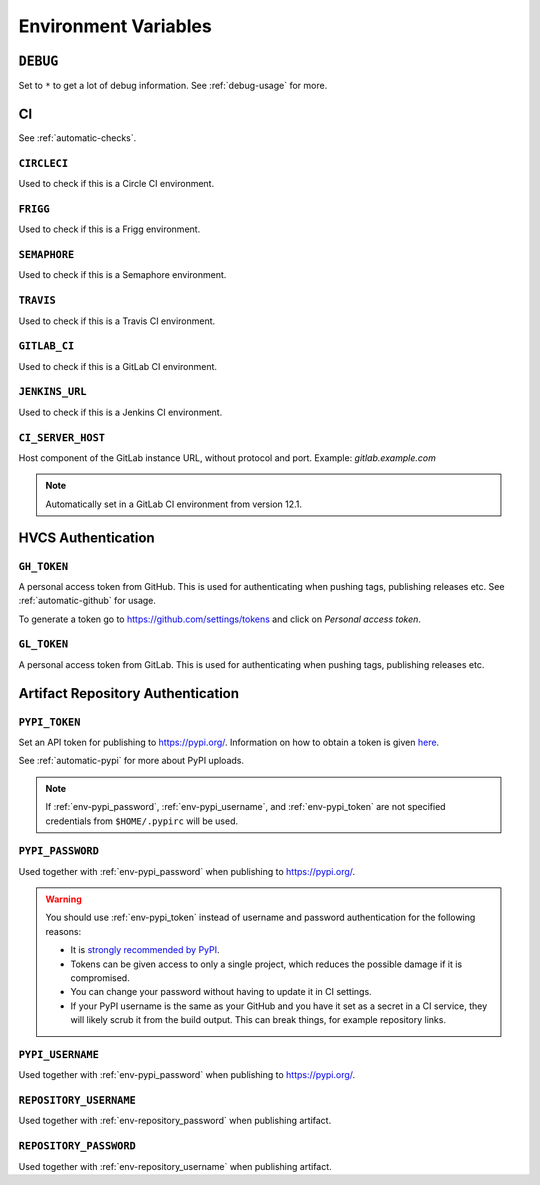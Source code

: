 .. _envvars:

Environment Variables
*********************

.. _env-debug:

``DEBUG``
=========
Set to ``*`` to get a lot of debug information.
See :ref:`debug-usage` for more.


CI
==

See :ref:`automatic-checks`.

.. _env-circleci:

``CIRCLECI``
------------
Used to check if this is a Circle CI environment.

.. _env-frigg:

``FRIGG``
---------
Used to check if this is a Frigg environment.

.. _env-semaphore:

``SEMAPHORE``
-------------
Used to check if this is a Semaphore environment.

.. _env-travis:

``TRAVIS``
----------
Used to check if this is a Travis CI environment.

.. _env-gitlab_ci:

``GITLAB_CI``
-------------
Used to check if this is a GitLab CI environment.

.. _env-jenkins_url:

``JENKINS_URL``
---------------
Used to check if this is a Jenkins CI environment.

``CI_SERVER_HOST``
------------------
Host component of the GitLab instance URL, without protocol and port.
Example: `gitlab.example.com`

.. note::
  Automatically set in a GitLab CI environment from version 12.1.


HVCS Authentication
===================

.. _env-gh_token:

``GH_TOKEN``
------------
A personal access token from GitHub. This is used for authenticating
when pushing tags, publishing releases etc. See :ref:`automatic-github` for
usage.

To generate a token go to https://github.com/settings/tokens
and click on *Personal access token*.

.. _env-gl_token:

``GL_TOKEN``
------------
A personal access token from GitLab. This is used for authenticating
when pushing tags, publishing releases etc.

.. _env-repository

Artifact Repository Authentication
==================================

.. _env-pypi_token:

``PYPI_TOKEN``
--------------
Set an API token for publishing to https://pypi.org/. Information on how to
obtain a token is given `here <https://pypi.org/help/#apitoken>`_.

See :ref:`automatic-pypi` for more about PyPI uploads.

.. note::
  If :ref:`env-pypi_password`, :ref:`env-pypi_username`, and :ref:`env-pypi_token` are not specified credentials from ``$HOME/.pypirc`` will be used.

.. _env-pypi_password:

``PYPI_PASSWORD``
-----------------
.. deprecated:: 7.10.0
  Please use :ref:`env-repository_username` instead

Used together with :ref:`env-pypi_password` when publishing to https://pypi.org/.

.. warning::
  You should use :ref:`env-pypi_token` instead of username and password
  authentication for the following reasons:

  - It is `strongly recommended by PyPI <https://pypi.org/help/#apitoken>`_.
  - Tokens can be given access to only a single project, which reduces the
    possible damage if it is compromised.
  - You can change your password without having to update it in CI settings.
  - If your PyPI username is the same as your GitHub and you have it set
    as a secret in a CI service, they will likely scrub it from the build
    output. This can break things, for example repository links.

.. _env-pypi_username:

``PYPI_USERNAME``
-----------------
.. deprecated:: 7.10.0
  Please use :ref:`env-repository_username` instead

Used together with :ref:`env-pypi_password` when publishing to https://pypi.org/.

.. _env-repository_username:

``REPOSITORY_USERNAME``
-----------------------
Used together with :ref:`env-repository_password` when publishing artifact.

.. _env-repository_password:

``REPOSITORY_PASSWORD``
-----------------------
Used together with :ref:`env-repository_username` when publishing artifact.
